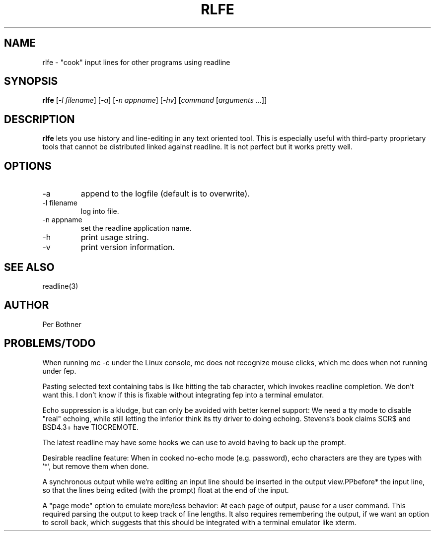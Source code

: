 .TH RLFE 1
.\" NAME should be all caps, SECTION should be 1-8, maybe w/ subsection
.\" other parms are allowed: see man(7), man(1)
.SH NAME
rlfe \- "cook" input lines for other programs using readline
.SH SYNOPSIS
.PP
\fBrlfe\fP [\fI-l filename\fP] [\fI-a\fP] [\fI-n appname\fP] [\fI-hv\fP] [\fIcommand\fP [\fIarguments ...\fP]]
.PP
.SH "DESCRIPTION"
.PP
.B rlfe
lets you use history and line-editing in any text oriented tool. This
is especially useful with third-party proprietary tools that cannot be
distributed linked against readline. It is not perfect but it works
pretty well.
.SH OPTIONS
.TP
-a
append to the logfile (default is to overwrite).
.TP
-l filename
log into file.
.TP
-n appname
set the readline application name.
.TP
-h
print usage string.
.TP
-v
print version information.
.SH "SEE ALSO"
readline(3)
.SH AUTHOR
Per Bothner
.SH PROBLEMS/TODO
When running mc -c under the Linux console, mc does not recognize
mouse clicks, which mc does when not running under fep.
.PP
Pasting selected text containing tabs is like hitting the tab character,
which invokes readline completion.  We don't want this.  I don't know
if this is fixable without integrating fep into a terminal emulator.
.PP
Echo suppression is a kludge, but can only be avoided with better kernel
support: We need a tty mode to disable "real" echoing, while still
letting the inferior think its tty driver to doing echoing.
Stevens's book claims SCR$ and BSD4.3+ have TIOCREMOTE.
.PP
The latest readline may have some hooks we can use to avoid having
to back up the prompt.
.PP
Desirable readline feature:  When in cooked no-echo mode (e.g. password),
echo characters are they are types with '*', but remove them when done.
.PP
A synchronous output while we're editing an input line should be
inserted in the output view.PPbefore* the input line, so that the
lines being edited (with the prompt) float at the end of the input.
.PP
A "page mode" option to emulate more/less behavior:  At each page of
output, pause for a user command.  This required parsing the output
to keep track of line lengths.  It also requires remembering the
output, if we want an option to scroll back, which suggests that
this should be integrated with a terminal emulator like xterm.
